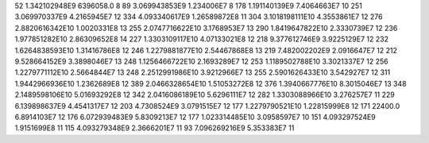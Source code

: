 52	1.342102948E9	6396058.0	8
89	3.069943853E9	1.234006E7	8
178	1.191140139E9	7.4064663E7	10
251	3.069970337E9	4.2165945E7	12
334	4.093340617E9	1.26589872E8	11
304	3.1018198111E10	4.3553861E7	12
276	2.8820616342E10	1.0020331E8	13
255	2.0747716622E10	3.1768953E7	13
290	1.8419647822E10	2.3330739E7	12
236	1.977851282E10	2.86309652E8	14
227	1.3303109117E10	4.07133021E8	12
218	9.377612746E9	3.9225129E7	12
232	1.6264838593E10	1.31416786E8	12
246	1.2279881877E10	2.54467868E8	13
219	7.482002202E9	2.0916647E7	12
212	9.528664152E9	3.3898046E7	13
248	1.1256466722E10	2.1693289E7	12
253	1.1189502788E10	3.3021337E7	12
256	1.2279771112E10	2.5664844E7	13
248	2.2512991986E10	3.9212966E7	13
255	2.5901626433E10	3.542927E7	12
311	1.9442966936E10	1.2362689E8	12
389	2.0466328654E10	1.51053272E8	12
376	1.3940667776E10	8.3015046E7	13
348	2.1489598106E10	5.01693292E8	12
342	2.0416086189E10	5.6296111E7	12
282	1.3303088966E10	3.276257E7	11
229	6.139898637E9	4.4541317E7	12
203	4.7308524E9	3.0791515E7	12
177	1.2279790521E10	1.22815999E8	12
171	22400.0	6.8914103E7	12
176	6.072939483E9	5.8309213E7	12
177	1.023314485E10	3.0958597E7	10
151	4.093297524E9	1.9151699E8	11
115	4.093279348E9	2.3666201E7	11
93	7.096269216E9	5.353383E7	11
